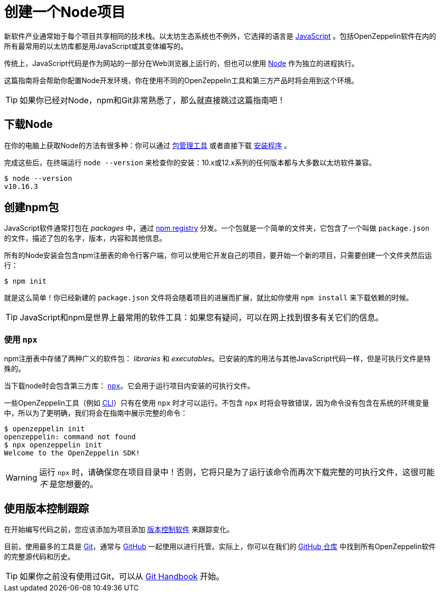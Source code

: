 = 创建一个Node项目

新软件产业通常始于每个项目共享相同的技术栈。以太坊生态系统也不例外，它选择的语言是 https://en.wikipedia.org/wiki/JavaScript[JavaScript] 。包括OpenZeppelin软件在内的所有最常用的以太坊库都是用JavaScript或其变体编写的。

传统上，JavaScript代码是作为网站的一部分在Web浏览器上运行的，但也可以使用 https://nodejs.org[Node] 作为独立的进程执行。

这篇指南将会帮助你配置Node开发环境，你在使用不同的OpenZeppelin工具和第三方产品时将会用到这个环境。

TIP: 如果你已经对Node，npm和Git非常熟悉了，那么就直接跳过这篇指南吧！

== 下载Node

在你的电脑上获取Node的方法有很多种：你可以通过 https://nodejs.org/en/download/package-manager/[包管理工具] 或者直接下载 https://nodejs.org/en/download/[安装程序] 。

完成这些后，在终端运行 `node --version` 来检查你的安装：10.x或12.x系列的任何版本都与大多数以太坊软件兼容。

```console
$ node --version
v10.16.3
```

== 创建npm包

JavaScript软件通常打包在 _packages_ 中，通过 https://www.npmjs.com/[npm registry] 分发。一个包就是一个简单的文件夹，它包含了一个叫做 `package.json` 的文件，描述了包的名字，版本，内容和其他信息。

所有的Node安装会包含npm注册表的命令行客户端，你可以使用它开发自己的项目，要开始一个新的项目，只需要创建一个文件夹然后运行：

```console
$ npm init
```

就是这么简单！你已经新建的 `package.json` 文件将会随着项目的进展而扩展，就比如你使用 `npm install` 来下载依赖的时候。

TIP: JavaScript和npm是世界上最常用的软件工具：如果您有疑问，可以在网上找到很多有关它们的信息。

[[using-npx]]
=== 使用 `npx`

npm注册表中存储了两种广义的软件包： _libraries_ 和 _executables_。已安装的库的用法与其他JavaScript代码一样，但是可执行文件是特殊的。

当下载node时会包含第三方库： https://blog.npmjs.org/post/162869356040/introducing-npx-an-npm-package-runner[`npx`]。它会用于运行项目内安装的可执行文件。

一些OpenZeppelin工具（例如 xref:cli::index.adoc[CLI]）只有在使用 `npx` 时才可以运行。不包含 `npx` 时将会导致错误，因为命令没有包含在系统的环境变量中，所以为了更明确，我们将会在指南中展示完整的命令：

```console
$ openzeppelin init
openzeppelin: command not found
$ npx openzeppelin init
Welcome to the OpenZeppelin SDK!
```

WARNING: 运行 `npx` 时，请确保您在项目目录中！否则，它将只是为了运行该命令而再次下载完整的可执行文件，这很可能 _不_ 是您想要的。

== 使用版本控制跟踪

在开始编写代码之前，您应该添加为项目添加 https://en.wikipedia.org/wiki/Version_control[版本控制软件] 来跟踪变化。

目前，使用最多的工具是 https://git-scm.com[Git]，通常与 https://github.com[GitHub] 一起使用以进行托管。实际上，你可以在我们的 https://github.com/OpenZeppelin[GitHub 仓库] 中找到所有OpenZeppelin软件的完整源代码和历史。

TIP: 如果你之前没有使用过Git，可以从 https://guides.github.com/introduction/git-handbook/[Git Handbook] 开始。
